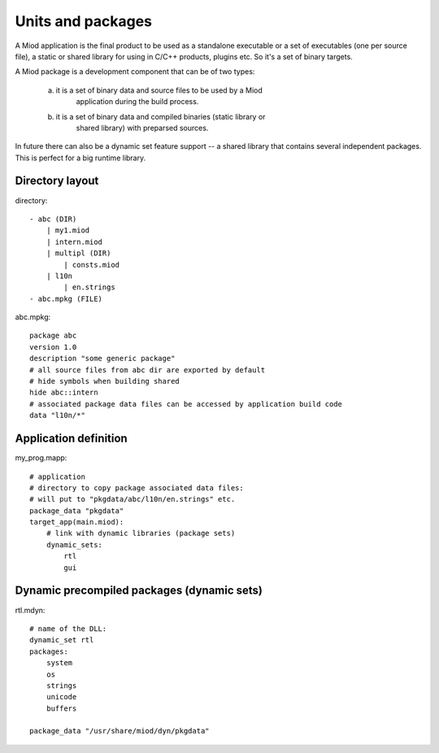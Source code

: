 Units and packages
==================

A Miod application is the final product to be used as a standalone executable
or a set of executables (one per source file), a static or shared library
for using in C/C++ products, plugins etc. So it's a set of binary targets.

A Miod package is a development component that can be of two types:

    a) it is a set of binary data and source files to be used by a Miod
        application during the build process.

    b) it is a set of binary data and compiled binaries (static library or
        shared library) with preparsed sources.

In future there can also be a dynamic set feature support -- a shared library 
that contains several independent packages. This is perfect for a big runtime
library.

Directory layout
----------------
directory::

    - abc (DIR)
        | my1.miod
        | intern.miod
        | multipl (DIR)
            | consts.miod
        | l10n
            | en.strings
    - abc.mpkg (FILE)


abc.mpkg::

    package abc
    version 1.0
    description "some generic package"
    # all source files from abc dir are exported by default
    # hide symbols when building shared
    hide abc::intern
    # associated package data files can be accessed by application build code
    data "l10n/*"


Application definition
----------------------

my_prog.mapp::

    # application
    # directory to copy package associated data files:
    # will put to "pkgdata/abc/l10n/en.strings" etc.
    package_data "pkgdata"
    target_app(main.miod):
        # link with dynamic libraries (package sets)
        dynamic_sets:
            rtl
            gui


Dynamic precompiled packages (dynamic sets)
-------------------------------------------

rtl.mdyn::

    # name of the DLL:
    dynamic_set rtl
    packages:
        system
        os
        strings
        unicode
        buffers

    package_data "/usr/share/miod/dyn/pkgdata"

